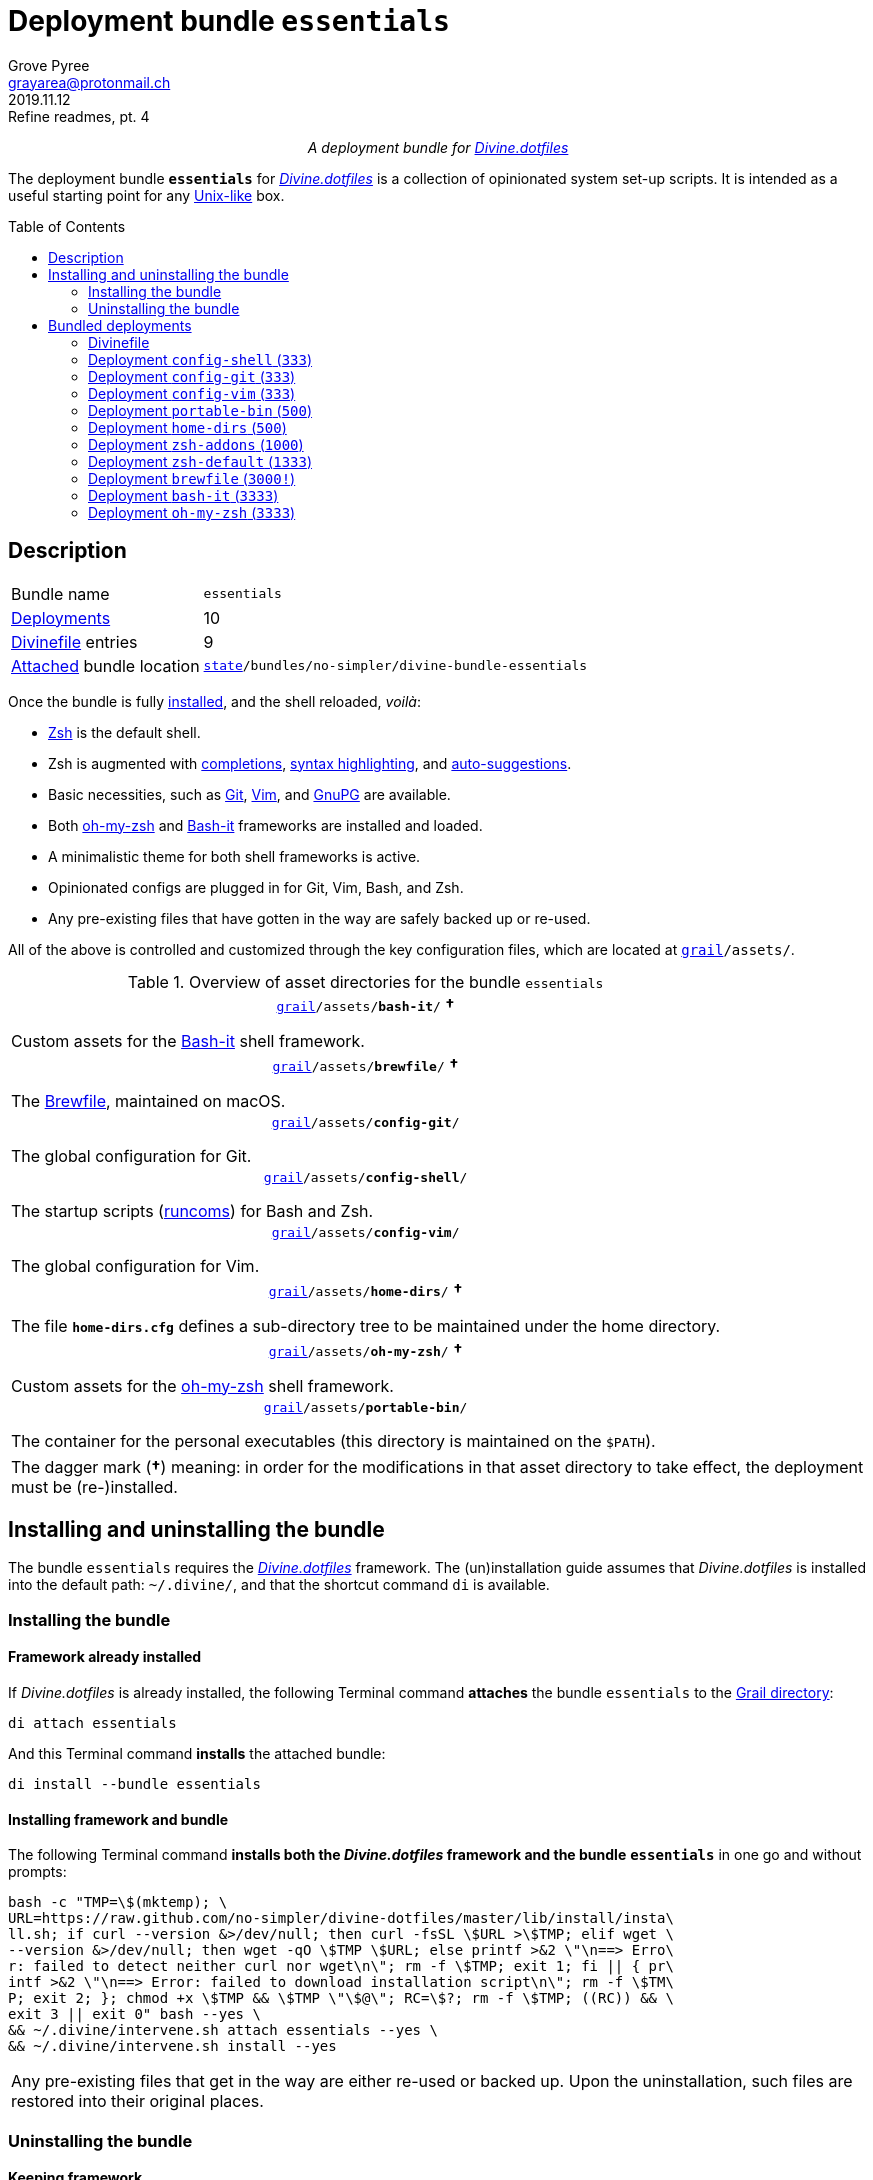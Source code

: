 = Deployment bundle `essentials`
:author: Grove Pyree
:email: grayarea@protonmail.ch
:revdate: 2019.11.12
:revremark: Refine readmes, pt. 4
:doctype: article
// Visual
:toc: macro
// Subs:
:hs: #
:dhs: ##
:us: _
:dus: __
:as: *
:das: **
:lsb: [
:rsb: ]

++++
<p align="center">
<em>A deployment bundle for <a href="https://github\.com/no-simpler/divine-dotfiles">Divine.dotfiles</a></em>
</p>
++++

The deployment bundle `*essentials*` for https://github.com/no-simpler/divine-dotfiles[_Divine.dotfiles_] is a collection of opinionated system set-up scripts.
It is intended as a useful starting point for any https://en.wikipedia.org/wiki/Unix-like[Unix-like] box.

toc::[]

[[bundle-main]]
== Description

[horizontal]
Bundle name:: `essentials`
<<dpls-main,Deployments>>:: 10
<<dpls-dfls,Divinefile>> entries:: 9
<<inun-inst-bundle,Attached>> bundle location:: `https://github.com/no-simpler/divine-dotfiles#fmwk-state[state]/bundles/no-simpler/divine-bundle-essentials`

Once the bundle is fully <<inun-inst,installed>>, and the shell reloaded, _voilà_:

* https://sourceforge.net/projects/zsh[Zsh] is the default shell.
* Zsh is augmented with https://github.com/zsh-users/zsh-completions[completions], https://github.com/zsh-users/zsh-syntax-highlighting[syntax highlighting], and https://github.com/zsh-users/zsh-autosuggestions[auto-suggestions].
* Basic necessities, such as https://git-scm.com[Git], https://www.vim.org[Vim], and https://gnupg.org[GnuPG] are available.
* Both https://ohmyz.sh[oh-my-zsh] and https://github.com/Bash-it/bash-it[Bash-it] frameworks are installed and loaded.
* A minimalistic theme for both shell frameworks is active.
* Opinionated configs are plugged in for Git, Vim, Bash, and Zsh.
* Any pre-existing files that have gotten in the way are safely backed up or re-used.

All of the above is controlled and customized through the key configuration files, which are located at `https://github.com/no-simpler/divine-dotfiles#fmwk-grail[grail]/assets/`.

.Overview of asset directories for the bundle `essentials`
[%noheader,cols="<.<a",stripes=none]
|===

| +++<p align="center">+++
`https://github.com/no-simpler/divine-dotfiles#fmwk-grail[grail]/assets/*bash-it*/` *&dagger;*
+++</p>+++

Custom assets for the https://github.com/Bash-it/bash-it[Bash-it] shell framework.

| +++<p align="center">+++
`https://github.com/no-simpler/divine-dotfiles#fmwk-grail[grail]/assets/*brewfile*/` *&dagger;*
+++</p>+++

The https://github.com/Homebrew/homebrew-bundle[Brewfile], maintained on macOS.

| +++<p align="center">+++
`https://github.com/no-simpler/divine-dotfiles#fmwk-grail[grail]/assets/*config-git*/`
+++</p>+++

The global configuration for Git.

| +++<p align="center">+++
`https://github.com/no-simpler/divine-dotfiles#fmwk-grail[grail]/assets/*config-shell*/`
+++</p>+++

The startup scripts (https://en.wikipedia.org/wiki/Run_commands[runcoms]) for Bash and Zsh.

| +++<p align="center">+++
`https://github.com/no-simpler/divine-dotfiles#fmwk-grail[grail]/assets/*config-vim*/`
+++</p>+++

The global configuration for Vim.

| +++<p align="center">+++
`https://github.com/no-simpler/divine-dotfiles#fmwk-grail[grail]/assets/*home-dirs*/` *&dagger;*
+++</p>+++

The file `*home-dirs.cfg*` defines a sub-directory tree to be maintained under the home directory.

| +++<p align="center">+++
`https://github.com/no-simpler/divine-dotfiles#fmwk-grail[grail]/assets/*oh-my-zsh*/` *&dagger;*
+++</p>+++

Custom assets for the https://ohmyz.sh[oh-my-zsh] shell framework.

| +++<p align="center">+++
`https://github.com/no-simpler/divine-dotfiles#fmwk-grail[grail]/assets/*portable-bin*/`
+++</p>+++

The container for the personal executables (this directory is maintained on the `$PATH`).

|===

[.note]
[%noheader,cols="<.<a"]
|===
| The dagger mark (*&dagger;*) meaning: in order for the modifications in that asset directory to take effect, the deployment must be (re-)installed.
|===

[[inun-main]]
== Installing and uninstalling the bundle

The bundle `essentials` requires the https://github.com/no-simpler/divine-dotfiles[_Divine.dotfiles_] framework.
The (un)installation guide assumes that _Divine.dotfiles_ is installed into the default path: `~/.divine/`, and that the shortcut command `di` is available.

[[inun-inst]]
=== Installing the bundle

[[inun-inst-bundle]]
==== Framework already installed

If _Divine.dotfiles_ is already installed, the following Terminal command *attaches* the bundle `essentials` to the https://github.com/no-simpler/divine-dotfiles#fmwk-grail[Grail directory]:

[source,bash]
----
di attach essentials
----

And this Terminal command *installs* the attached bundle:

[source,bash]
----
di install --bundle essentials
----

[[inun-inst-both]]
==== Installing framework and bundle

The following Terminal command *installs both the _Divine.dotfiles_ framework and the bundle* `*essentials*` in one go and without prompts:

[source,bash]
----
bash -c "TMP=\$(mktemp); \
URL=https://raw.github.com/no-simpler/divine-dotfiles/master/lib/install/insta\
ll.sh; if curl --version &>/dev/null; then curl -fsSL \$URL >\$TMP; elif wget \
--version &>/dev/null; then wget -qO \$TMP \$URL; else printf >&2 \"\n==> Erro\
r: failed to detect neither curl nor wget\n\"; rm -f \$TMP; exit 1; fi || { pr\
intf >&2 \"\n==> Error: failed to download installation script\n\"; rm -f \$TM\
P; exit 2; }; chmod +x \$TMP && \$TMP \"\$@\"; RC=\$?; rm -f \$TMP; ((RC)) && \
exit 3 || exit 0" bash --yes \
&& ~/.divine/intervene.sh attach essentials --yes \
&& ~/.divine/intervene.sh install --yes
----

[.note]
[%noheader,cols="<.<a"]
|===
| Any pre-existing files that get in the way are either re-used or backed up.
Upon the uninstallation, such files are restored into their original places.
|===

[[inun-uninst]]
=== Uninstalling the bundle

[[inun-uninst-bundle]]
==== Keeping framework

The following Terminal command *uninstalls* the bundle `essentials`:

[source,bash]
----
di remove --bundle essentials
----

And this Terminal command *detaches the bundle* from the https://github.com/no-simpler/divine-dotfiles#fmwk-grail[Grail directory]:

[source,bash]
----
di detach essentials
----

[[inun-uninst-both]]
==== Uninstalling framework and bundle

The following command *uninstalls both the bundle* `*essentials*` *and the _Divine.dotfiles_ framework* in one go and without prompts or backups:

[source,bash]
----
~/.divine/intervene.sh remove --yes --obliterate \
&& ~/.divine/intervene.sh detach essentials --yes \
&& bash -c "TMP=\$(mktemp); \
URL=https://raw.github.com/no-simpler/divine-dotfiles/master/lib/uninstall/uni\
nstall.sh; if curl --version &>/dev/null; then curl -fsSL \$URL >\$TMP; elif w\
get --version &>/dev/null; then wget -qO \$TMP \$URL; else printf >&2 \"\n==> \
Error: failed to detect neither curl nor wget\n\"; rm -f \$TMP; exit 1; fi || \
{ printf >&2 \"\n==> Error: failed to download uninstallation script\n\"; rm -\
f \$TMP; exit 2; }; chmod +x \$TMP && \$TMP \"\$@\"; RC=\$?; rm -f \$TMP; ((RC\
)) && exit 3 || exit 0" bash --yes --obliterate
----

[[dpls-main]]
== Bundled deployments

[[dpls-dfls]]
=== Divinefile

The bundle `essentials` includes a https://github.com/no-simpler/divine-dotfiles#dfls-main[Divinefile] that maintains the following system packages.
Below is the list of the more prominent packages in the Divinefile.
For the full list, refer to the `Divinefile` itself, located in the root of the attached bundle's directory at:

[source]
----
https://github.com/no-simpler/divine-dotfiles#fmwk-state[state]/bundles/no-simpler/divine-bundle-essentials/Divinefile
----

.Highlights of Divinefile packages for the bundle `essentials`
[%header,cols="^.^1a,<.^2a,<.<3a",stripes=none]
|===

^.^| Priority
^.^| Package name
^.^| Package notes

| `*1000*`
| `git`
|

| `*1000*`
| `vim`
|

| `*1000*`
| `zsh`
|

| `*1000*`
| `wget`
| Except macOS, where it is pre-installed.

| `*1000*`
| `curl`
| Except macOS, where it is pre-installed.

| `*1000*`
| `gnupg`
|

| `*1000*`
| `tree`
|

|===

:leveloffset: 2

= Deployment `config-shell` (`333`)
:author: Grove Pyree
:email: grayarea@protonmail.ch
:revdate: 2019.11.12
:revremark: Refine readmes, pt. 4
:doctype: article
// Visual
:toc:
// Subs:
:hs: #
:dhs: ##
:us: _
:dus: __
:as: *
:das: **

The `config-shell` deployment symlinks the configuration files for https://www.gnu.org/software/bash/[Bash] and https://sourceforge.net/projects/zsh[Zsh] into the home directory.


Deployment name:: `config-shell`

The `config-shell` deployment has the priority of `*333*`.

== Deployment installation notes

The deployment supplants any pre-existing Bash and Zsh configuration, while keeping backups of whatever is replaced.

.Map of asset installation for the `config-shell` deployment
[%header,cols="<.^3a,^.^1,<.^3a,<.^3a",stripes=none]
|===

^.^| Asset
^.^| Method
^.^| Destination
^.^| Description

| `_<deployment dir>_/*.bashprofile*`
| symlinked
| `~/*.bashprofile*`
.2+| The base runcoms for login shells <<config-shell-login,^1^>>

| `_<deployment dir>_/*.zprofile*`
| symlinked
| `~/*.zprofile*`

| `_<deployment dir>_/*.bashrc*`
| symlinked
| `~/*.bashrc*`
.2+| The base runcoms for interactive shells <<config-shell-interactive,^2^>>

| `_<deployment dir>_/*.zshrc*`
| symlinked
| `~/*.zshrc*`

| `_<asset dir itself>_`
| symlinked
| `~/*.runcoms*/`
| The directory for the user's runcoms <<config-shell-custom,^3^>>

|
| created
| `~/*.hushlogin*`
| The MOTD disabler <<config-shell-hushlogin,^4^>>

|
| created
| `~/*.pre.sh*`
| The box-specific universal runcoms that are sourced _before_ the ones in the `~/.runcoms/` directory <<config-shell-box-specific,^5^>>

|
| may be created manually by the user
| `~/*.pre.bash*`
| The box-specific Bash runcoms that are sourced _before_ the ones in the `~/.runcoms/` directory <<config-shell-box-specific,^5^>>

|
| may be created manually by the user
| `~/*.pre.zsh*`
| The box-specific Zsh runcoms that are sourced _before_ the ones in the `~/.runcoms/` directory <<config-shell-box-specific,^5^>>

|
| created
| `~/*.post.sh*`
| The box-specific universal runcoms that are sourced _after_ the ones in the `~/.runcoms/` directory <<config-shell-box-specific,^5^>>

|
| may be created manually by the user
| `~/*.post.bash*`
| The box-specific Bash runcoms that are sourced _after_ the ones in the `~/.runcoms/` directory <<config-shell-box-specific,^5^>>

|
| may be created manually by the user
| `~/*.post.zsh*`
| The box-specific Zsh runcoms that are sourced _after_ the ones in the `~/.runcoms/` directory <<config-shell-box-specific,^5^>>

|===

[.note]
[%noheader,cols="<.<a"]
|===
| The word 'runcom', which is used throughout this readme, is short for the https://en.wikipedia.org/wiki/Run_commands['run commands'].
The runcom is is what the 'rc' stands for in the file names like `.bashrc` or `.zshrc`.

In the context of the `config-shell` deployment, a runcom is a file that contains the shell initialization commands.
|===

== Included assets

The `config-shell` deployment's *asset directory* is located at `grail/assets/config-shell`.

* The base runcoms are kept in the deployment directory because they are not intended for manual modification.
** [[config-shell-login]]The *login shell runcoms* are:
+
--
*** `_<deployment dir>_/*.bash_profile*`
*** `_<deployment dir>_/*.zprofile*`
--
+
These effectively delegate to their <<config-shell-interactive,counterparts>> for interactive shells.
** [[config-shell-interactive]]The *interactive shell runcoms* are:
+
--
*** `_<deployment dir>_/*.bashrc*`
*** `_<deployment dir>_/*.zshrc*`
--
+
These do little on top of sequentially sourcing the <<config-shell-runcoms,custom>> runcoms.
* [[config-shell-runcoms]]The asset directory houses the *custom runcoms*.
+
During the shell startup, both `.bashrc` and `.zshrc` source files from this directory, in the ascending alphanumerical order:
+
--
** The `.bashrc` script sources every `__<name>__**.bash**` and every `__<name>__**.sh**` file.
** The `.zshrc` script sources every `__<name>__**.zsh**` and every `__<name>__**.sh**` file.
--
* [[config-shell-blanks]]A number of empty-ish files are created in the home directory:
** [[config-shell-hushlogin]]`~/*.hushlogin*` — the mere existence of this file in the home directory prevents any sort of textual banner from being printed durint the shell startup.
** [[config-shell-box-specific]]The following runcoms are *box-specific*, meaning they are not intended to leave the current system:
+
--
*** Sourced _before_ the <<config-shell-runcoms,custom>> runcoms:
**** `~/*.pre.bash*` — exclusive to Bash.
**** `~/*.pre.zsh*` — exclusive to Zsh.
**** `~/*.pre.sh*` — universal.
+
This particular runcom is loaded with the definitions of the `D{dus}OS_FAMILY`, `D{dus}OS_DISTRO`, and `D{dus}OS_PKGMGR` variables, which describe the current OS.
*** Sourced _after_ the <<config-shell-runcoms,custom>> runcoms:
**** `~/*.post.bash*` — exclusive to Bash.
**** `~/*.post.zsh*` — exclusive to Zsh.
**** `~/*.post.sh*` — universal.
--
+
The `__<name>__**.bash**` and `__<name>__**.zsh**` runcoms are not created by default, but can be created manually should the need arise.

The following <<config-shell-runcoms,custom>> runcoms are provided with the deployment and contain an opinionated set of startup commands:

* `*00-config.bash*` — the general Bash configuration commands.
* `*00-config.zsh*` — the general Zsh configuration commands.
* `*01-bash-it.bash*` — the commands that initialize the https://github.com/Bash-it/bash-it[Bash-it framework], if it is installed.
* `*01-oh-my-zsh.zsh*` — the commands that initialize the https://ohmyz.sh[oh-my-zsh framework], if it is installed.
* `*02-env.sh*` — the environment variables for both shells, including the modifications of the `$PATH` variable.
* `*03-fixes.sh*` — the bug fixes for both shells.
* `*04-aliases.sh*` — the aliases for both shells.
* `*05-funcs.sh*` — the utility functions for both shells.
* `*06-addons.zsh*` — the commands that initialize the addons for Zsh.

[[config-shell-dependencies]]
== Dependencies

The `config-shell` deployment is stand-alone, but provides the support for other deployments in the current bundle via the included <<config-shell-runcoms,custom>> runcoms:

* `01-bash-it.bash` — initializes the Bash-it framework for the `bash-it` deployment.
* `01-oh-my-zsh.zsh` — initializes the oh-my-zsh framework for the `oh-my-zsh` deployment.
* `02-env.sh` — ensures that all flavors of `bin` directory are on the `$PATH` variable for the `home-dirs` and `portable-bin` deployments.
* `06-addons.zsh` — initializes the Zsh addons for the `zsh-addons` deployment.

== Supported asset modifications

All <<config-shell-runcoms,custom>> runcoms may be freely modified in the asset directory; the modifications will take effect after the shell reload.
Keep in mind, that the modifications to the runcoms that <<config-shell-dependencies,support>> other deployments may break those deployments.

The custom runcoms may be renamed as long as they retain a recognized suffix; however they must remain in the root of the asset directory.
Any number of runcoms may be added to the root of the asset directory; the additional runcoms will take effect after the shell reload.

== Overwriting policy

The `config-shell` deployment backs up any clashing pre-existing files in the home directory.
The backup directory is at `state/backups/config-shell/`.

The <<config-shell-blanks,blank>> files, however, do not overwrite the pre-existing files.

== Deployment removal notes

The `config-shell` deployment is fully reversible: the displaced pre-existing files are restored.
Any files that have been re-used remain in place.

The removal does not touch anything in the asset directory.

:leveloffset!:

:leveloffset: 2

= Deployment `config-git` (`333`)
:author: Grove Pyree
:email: grayarea@protonmail.ch
:revdate: 2019.11.12
:revremark: Refine readmes, pt. 4
:doctype: article
// Visual
:toc:
// Subs:
:hs: #
:dhs: ##
:us: _
:dus: __
:as: *
:das: **

The `config-git` deployment symlinks the configuration files for https://git-scm.com[Git] into the home directory.

The `config-git` deployment has the priority of `*333*`.

== Deployment installation notes

The `config-git` deployment supplants any pre-existing Git configuration, while keeping backups of whatever is replaced.

.Map of asset installation for the `config-git` deployment
[%header,cols="<.^3a,^.^1,<.^3a,<.^3a",stripes=none]
|===

^.^| Asset
^.^| Method
^.^| Destination
^.^| Description

| `*.gitconfig*`
| symlinked
| `~/*.gitconfig*`
| The global Git config <<config-git-config,^1^>>

| `*.gitattributes*`
| symlinked
| `~/*.gitattributes*`
| The global Git attributes file <<config-git-attributes,^2^>>

|===

== Included assets

The `config-git` deployment's *asset directory* is located at `grail/assets/config-git`.

The two global configuration files for https://git-scm.com[Git] are provided:

- [[config-git-config]]`*.gitconfig*` — this file is interacted with by the https://git-scm.com/docs/git-config[`git config --global`] command.
- [[config-git-attributes]]`*.gitattributes*` — this file globally influences certain Git operations by https://git-scm.com/docs/gitattributes[assigning attributes] to the certain file path patterns.

A small amount of opinionated configuration is included in the specified files.

== Dependencies

The `config-git` deployment is stand-alone.

The Divinefile included with the current bundle ensures that Git is installed.

== Supported asset modifications

The included configuration files may be freely modified in the asset directory; the modifications will take effect immediately.
Renaming or moving any of the configuration files will break them.

The `config-git` deployment does not support any additional assets.

== Overwriting policy

The `config-git` deployment backs up any clashing pre-existing files in the home directory.
The backup directory is at `state/backups/config-git/`.

== Deployment removal notes

The `config-git` deployment is fully reversible: the displaced pre-existing files are restored.

The removal does not touch anything in the asset directory.

:leveloffset!:

:leveloffset: 2

= Deployment `config-vim` (`333`)
:author: Grove Pyree
:email: grayarea@protonmail.ch
:revdate: 2019.11.12
:revremark: Refine readmes, pt. 4
:doctype: article
// Visual
:toc:
// Subs:
:hs: #
:dhs: ##
:us: _
:dus: __
:as: *
:das: **

The `config-vim` deployment symlinks the configuration and customization files for https://www.vim.org[Vim] into the home directory.

The `config-vim` deployment has the priority of `*333*`.

== Deployment installation notes

The `config-vim` deployment supplants any pre-existing Vim configuration, while keeping backups of whatever is replaced.

.Map of asset installation for the `config-vim` deployment
[%header,cols="<.^3a,^.^1,<.^3a,<.^3a",stripes=none]
|===

^.^| Asset
^.^| Method
^.^| Destination
^.^| Description

| `*.vimrc*`
| symlinked
| `~/*.vimrc*`
| The main Vim config <<config-vim-vimrc,^1^>>

| `*.ideavimrc*`
| symlinked
| `~/*.ideavimrc*`
| The optional IdeaVim config <<config-vim-ideavimrc,^2^>>

| `.vim/**__<name>__**/`
| symlinked
| `~/.vim/**__<name>__**/`
| The Vim customization directories <<config-vim-customization-dirs,^3^>>

|===

== Included assets

The `config-vim` deployment's *asset directory* is located at `grail/assets/config-vim`.

The native configuration files, containing an opinionated set of Vim startup commands:

* [[config-vim-vimrc]]`*.vimrc*` — the primary Vim configuration file.
+
This file includes an installation command for the https://github.com/junegunn/vim-plug[vim-plug] (_a minimalist Vim plugin manager_) along with a number of plugins and settings.
* [[config-vim-ideavimrc]]`*.ideavimrc*` — the configuration file for the https://github.com/JetBrains/ideavim[IdeaVim] (_a Vim emulation plugin for IDEs based on the IntelliJ Platform_).
+
If you don't use any of the IntelliJ products, this file is harmless.

[[config-vim-customization-dirs]]
A number of Vim *customization directories* can be created in the root of the `.vim/` directory, as containers for your customizations.
Most of these directories are not included with the deployment to prevent clutter.
One keymap is provided as an example:

* `*keymap/shifted.vim*` — the 'Caps Lock' mode toggled by double-tapping `j`.

Overall, the following customization directories are supported by Vim:

* `*after/*` — the files to be loaded after the files in `plugin/`.
* `*autoload/*` — the files to be loaded when they are actually needed.
* `*colors/*` — the color schemes.
* `*compiler/*` — the compiler-related options in the current buffer.
* `*doc/*` — the custom plugin documentation.
* `*ftdetect/*` — the file type detection plugins.
* `*ftplugin/*` — the file type exclusive plugins.
* `*indent/*` — the file type exclusive indentation settings.
* `*keymap/*` — the key mapping files.
* `*lang/*` — the language files.
* `*macros/*`
* `*plugin/*` — the standard plugins.
* `*syntax/*` — the syntax highlighting plugins.
* `*tools/*`

Refer to the Vim https://vimhelp.org[help] for more information on the semantics of each directory.

== Dependencies

The `config-vim` deployment is stand-alone.

The Divinefile included with the current bundle ensures that Vim is installed.

== Supported asset modifications

The `.vimrc` and `.ideavim` files may be freely modified in the asset directory; the modifications will take effect on the next Vim startup.
Renaming or moving any of the configuration files will break them.

The `.ideavim` file can be safely removed from the asset directory before installing the deployment.

The symlinked content of the Vim customization directories may be freely modified in the asset directory; the modifications will take effect on the next Vim startup.

The additional customization directories or files may be freely added to the root of the `.vim/` directory.
For the additions to be symlinked into `~/.vim/` directory, the deployment must be (re-)installed.

== Overwriting policy

The `config-vim` deployment backs up any clashing pre-existing files in the home directory.
The backup directory is at `state/backups/config-vim/`.

A pre-existing `~/.vim/` directory is not replaced as a whole, but the files and directories in its root are.

== Deployment removal notes

The `config-git` deployment is fully reversible: the displaced pre-existing files are restored.

The removal does not touch anything in the asset directory.

:leveloffset!:

:leveloffset: 2

= Deployment `portable-bin` (`500`)
:author: Grove Pyree
:email: grayarea@protonmail.ch
:revdate: 2019.11.12
:revremark: Refine readmes, pt. 4
:doctype: article
// Visual
:toc:
// Subs:
:hs: #
:dhs: ##
:us: _
:dus: __
:as: *
:das: **

The `portable-bin` deployment uses its own asset directory as a portable container for the personal executables.

The `portable-bin` deployment has the priority of `*500*`.

== Deployment installation notes

Basically, everything dropped into the `portable-bin` deployment's *asset directory* immediately becomes available on `$PATH`.
The portability is achieved when the Grail directory is synchronized across machines (as it is encouraged to be — e.g., using Dropbox or Github).

.Map of asset installation for the `portable-bin` deployment
[%header,cols="<.^3a,^.^1,<.^3a,<.^3a",stripes=none]
|===

^.^| Asset
^.^| Method
^.^| Destination
^.^| Description

| `_<asset dir itself>_`
| symlinked
| `~/*.pbin*/`
| The portable directory for the personal executables

|===

== Included assets

The `portable-bin` deployment's *asset directory* is located at `grail/assets/portable-bin`.
This drop-box type directory starts empty.

== Dependencies

The `portable-bin` deployment depends on the `*config-shell*` deployment (included in the current bundle).
The `~/.pbin/` directory is put on the `$PATH` variable from the runcom script at `grail/assets/config-shell/02-env.sh`.

== Supported asset modifications

The binaries/executables may be freely dropped into the asset directory.
They will become available on the command line immediately.

== Overwriting policy

The `portable-bin` deployment backs up any clashing pre-existing file at the `~/.pbin` path.
The backup directory is at `state/backups/portable-bin/`.

== Deployment removal notes

The `portable-bin` deployment is fully reversible: the displaced pre-existing files are restored.

The removal does not touch anything in the asset directory.

:leveloffset!:

:leveloffset: 2

= Deployment `home-dirs` (`500`)
:author: Grove Pyree
:email: grayarea@protonmail.ch
:revdate: 2019.11.12
:revremark: Refine readmes, pt. 4
:doctype: article
// Visual
:toc:
// Subs:
:hs: #
:dhs: ##
:us: _
:dus: __
:as: *
:das: **

The `home-dirs` deployment maintains a stable tree of personal directories under the home directory.

The `home-dirs` deployment has the priority of `*500*`.

== Deployment installation notes

The `home-dirs` deployment:

* parses the `*home-dirs.cfg*` file (located in the asset directory);
* extracts the relative paths for the current OS;
* ensures that each of those relative paths corresponds to a sub-directory in the home directory.

.Map of asset installation for the `home-dirs` deployment
[%header,cols="<.^3a,^.^1,<.^3a,<.^3a",stripes=none]
|===

^.^| Asset
^.^| Method
^.^| Destination
^.^| Description

| `*home-dirs.cfg*`
| used
| _N/A_
| The manifest of home directories

|===

== Included assets

The `home-dirs` deployment's *asset directory* is located at `grail/assets/home-dirs`.

The `home-dirs.cfg` is a https://github.com/no-simpler/divine-dotfiles#queue-mnf[queue manifest].
It uses the key-value pairs to denote sections or entries that are only relevant for particular OS's.
By default, every entry is relevant everywhere.

A whitespace-separated list of OS's may be provided.
The entire list may be negated by prepenting it with an exclamation mark (`!`).

A key-value that appears on a line of its own comes into effect for the remainder of the manifest, or until overridden.
A key-value on the same line with an entry affects only that entry.

[source]
----
(os: debian)        relative/path/to/directory1   # Debian only
(os: macos bsd)     relative/path/to/directory2   # macOS/BSD only
(os: ! wsl cygwin)  relative/path/to/directory3   # Everything except WSL or Cygwin
(os: all)           relative/path/to/directory4   # 'all'/'any' are reserved values that denote any OS
----

[.note]
[%noheader,cols="<.<a"]
|===
| Refer to the framework https://github.com/no-simpler/divine-dotfiles[documentation] for more information on the queue manifest syntax.
|===

== Dependencies

The `home-dirs` deployment is stand-alone.

== Supported asset modifications

The directory manifest may be freely modified in the asset directory.
For the changes to take effect, the deployment must be (re-)installed.
Renaming or moving the manifest will break it.

== Overwriting policy

The `home-dirs` deployment does not touch any pre-existing files/directories at the desired paths.

== Deployment removal notes

The `home-dirs` deployment takes _extra_ care with removing directories.
The user is prompted before removing any non-empty directory.
The prompt is not affected by the intervention options and always appears.

The removal does not touch anything in the asset directory.

:leveloffset!:

:leveloffset: 2

= Deployment `zsh-addons` (`1000`)
:author: Grove Pyree
:email: grayarea@protonmail.ch
:revdate: 2019.11.12
:revremark: Refine readmes, pt. 4
:doctype: article
// Visual
:toc:
// Subs:
:hs: #
:dhs: ##
:us: _
:dus: __
:as: *
:das: **

The `zsh-addons` deployment retrieves a number of community addons for Zsh: https://github.com/zsh-users/zsh-completions[completions], https://github.com/zsh-users/zsh-syntax-highlighting[syntax highlighting], and https://github.com/zsh-users/zsh-autosuggestions[auto-suggestions].

The `zsh-addons` deployment has the priority of `*1000*`.

== Deployment installation notes

The `zsh-addons` deployment clones or downloads the https://github.com/zsh-users[`zsh-users`] Github repositories into the `~/.zsh/` directory:

.Map of asset installation for the `bash-it` deployment
[%header,cols="<.^3a,^.^1,<.^3a,<.^3a",stripes=none]
|===

^.^| Asset
^.^| Method
^.^| Destination
^.^| Description

| https://github.com/zsh-users/zsh-completions[`zsh-users/zsh-completions`]
| cloned
| `~/.zsh/zsh-users/**zsh-completions**/`
|

| https://github.com/zsh-users/zsh-syntax-highlighting[`zsh-users/zsh-syntax-highlighting`]
| cloned
| `~/.zsh/zsh-users/**zsh-syntax-highlighting**/`
|

| https://github.com/zsh-users/zsh-autosuggestions[`zsh-users/zsh-autosuggestions`]
| cloned
| `~/.zsh/zsh-users/**zsh-autosuggestions**/`
|

|===

== Included assets

The `zsh-addons` deployment does not use the asset directory.

== Dependencies

The `zsh-addons` deployment depends on the `*config-shell*` deployment (included in the current bundle).
The retrieved addons are initialized from the runcom script at `grail/assets/config-shell/06-addons.zsh`.

== Supported asset modifications

The `zsh-addons` deployment provides no modifiable assets.

== Overwriting policy

The `zsh-addons` deployment backs up any clashing pre-existing files in the `~/.zsh` directory.
The backup directory is at `state/backups/zsh-addons/`.

== Deployment removal notes

The `zsh-addons` deployment is fully reversible: the retrieved repositories are removed, and the displaced pre-existing files are restored.
Any files that have been re-used remain in place.

:leveloffset!:

:leveloffset: 2

= Deployment `zsh-default` (`1333`)
:author: Grove Pyree
:email: grayarea@protonmail.ch
:revdate: 2019.11.12
:revremark: Refine readmes, pt. 4
:doctype: article
// Visual
:toc:
// Subs:
:hs: #
:dhs: ##
:us: _
:dus: __
:as: *
:das: **

The `zsh-default` deployment ensures that https://sourceforge.net/projects/zsh[Zsh] is the default shell for the current OS user.

The `zsh-default` deployment has the priority of `*1333*`.

== Deployment installation notes

After some preparations (involving the `/etc/shells` file), the `zsh-default` deployment calls the `chsh -s _<path to zsh>_` command to change the default shell.
Note that *changing the default shell requires the user's password*.
The password prompt will appear during the installation/removal.

== Included assets

The `zsh-default` deployment does not use the asset directory.

== Dependencies

The `zsh-default` deployment is stand-alone.

On some systems, the Divinefile included with the current bundle ensures that the `chsh` utility is installed.

== Supported asset modifications

The `zsh-default` deployment provides no modifiable assets.

== Overwriting policy

The `zsh-default` deployment does not overwrite any files.

If the default shell is already Zsh, this deployment does nothing.

== Deployment removal notes

The `config-git` deployment is fully reversible: the original default shell is restored.
If the default shell is not changed during the installation, it is not changed during the removal as well.

:leveloffset!:

:leveloffset: 2

= Deployment `brewfile` (`3000!`)
:author: Grove Pyree
:email: grayarea@protonmail.ch
:revdate: 2019.11.12
:revremark: Refine readmes, pt. 4
:doctype: article
// Visual
:toc:
// Subs:
:hs: #
:dhs: ##
:us: _
:dus: __
:as: *
:das: **

The `brewfile` deployment maintains a set of system dependencies on macOS using the https://github.com/Homebrew/homebrew-bundle[Brewfile].

The `brewfile` deployment is flagged as dangerous for two reasons:

* Checking whether a Brewfile is installed or not is not reliable.
* Uninstalling a Brewfile is not implemented on Homebrew's side, and this deployment's implementation is an approximation.

As a result of the flag, the `brewfile` deployment is not processed by the intervention utility, unless the `--with-!` option is given.

The `brewfile` deployment has the priority of `*3000*`.

== Deployment installation notes

The `brewfile` deployment delegates to the https://brew.sh/[`brew` utility] to install whatever items are listed in the provided Brewfile.

.Map of asset installation for the `brewfile` deployment
[%header,cols="<.^3a,^.^1,<.^3a,<.^3a",stripes=none]
|===

^.^| Asset
^.^| Method
^.^| Destination
^.^| Description

| `*Brewfile*`
| used
| https://brew.sh/[`brew` utility]
| The manifest of system dependencies

|===

== Included assets

The `brewfile` deployment's *asset directory* is located at `grail/assets/brewfile`.

The included `*Brewfile*` starts up empty, and as such does nothing.
The fundamental dependencies of the current bundle are handled by the included Divinefile.
In other words, the Brewfile is kind of scoffed on around here.

== Dependencies

The `brewfile` deployment is stand-alone.

On macOS, the _Divine.dotfiles_ framework itself ensures that https://brew.sh/[Homebrew] is installed.

== Supported asset modifications

The Brewfile may be freely modified in the asset directory.
For the changes to take effect, the deployment must be (re-)installed.
Renaming or moving the Brewfile will break the deployment.

== Overwriting policy

The handling of Brewfiles is intirely in Homebrew's hands.
Still, no major clobbering is expected.

== Deployment removal notes

Uninstalling a Brewfile is currently not supported by Homebrew.

The `brewfile` deployment provides a workaround.
Upon removal of this deployment, the Brewfile is read in reverse order: for every supported line, the appropriate Homebrew uninstallation command is called.
This procedure is _not_ an exact reverse of the installation due to the possible transient dependencies, as well as other factors.

Currently, the removal of the following Brewfile lines is supported:

* `tap _<name>_` — taps will be untapped.
* `cask _<name>_` — casks will be uninstalled.
* `brew _<name>_` — bottles will be uninstalled.

The removal does not touch anything in the asset directory.

:leveloffset!:

:leveloffset: 2

= Deployment `bash-it` (`3333`)
:author: Grove Pyree
:email: grayarea@protonmail.ch
:revdate: 2019.11.12
:revremark: Refine readmes, pt. 4
:doctype: article
// Visual
:toc:
// Subs:
:hs: #
:dhs: ##
:us: _
:dus: __
:as: *
:das: **

The `bash-it` deployment introduces the https://github.com/Bash-it/bash-it[Bash-it framework] and custom assets for it into the home directory.

The `bash-it` deployment has the priority of `*3333*`.

== Deployment installation notes

The `bash-it` deployment clones or downloads the https://github.com/Bash-it/bash-it[`Bash-it/bash-it`] repository into the `~/.bash-it/` directory.
Having succeeded, it symlinks additional assets into the framework.

.Map of asset installation for the `bash-it` deployment
[%header,cols="<.^3a,^.^1,<.^3a,<.^3a",stripes=none]
|===

^.^| Asset
^.^| Method
^.^| Destination
^.^| Description

| https://github.com/Bash-it/bash-it[Bash-it repo]
| cloned
| `~/**.bash-it**/`
| Bash-it framework <<bash-it-fmwk,^1^>>

| `aliases/**__<name>__.aliases.bash**`
| symlinked
| `~/.bash-it/aliases/available/**__<name>__.aliases.bash**`
| Custom Bash aliases <<bash-it-blanks,^2^>>

| `completion/**__<name>__.completion.bash**`
| symlinked
| `~/.bash-it/completion/available/**__<name>__.completion.bash**`
| Custom Bash completions <<bash-it-blanks,^2^>>

| `lib/**__<name>__.bash**`
| symlinked
| `~/.bash-it/lib/**__<name>__.bash**`
| Custom Bash-it lib scripts <<bash-it-blanks,^2^>>

| `plugins/**__<name>__.plugin.bash**`
| symlinked
| `~/.bash-it/plugins/available/**__<name>__.plugin.bash**`
| Custom Bash-it plugins <<bash-it-blanks,^2^>>

| `themes/**__<name>__**/__<name>__.theme.bash`
| symlinked
| `~/.bash-it/themes/**__<name>__**/`
| Custom Bash-it themes <<bash-it-themes,^3^>>

|===

The path components in bold designate the source and the target of cloning/symlinking.

[[bash-it-fmwk]]
The Bash-it framework is installed with its included installation script.
The `--no-modify-config` option is added because the current bundle already includes the necessary initialization commands.

== Included assets

The `bash-it` deployment's *asset directory* is located at `grail/assets/bash-it`.

[[bash-it-blanks]]
Blank sample files are provided for each kind of custom assets:

- `*aliases/divine.aliases.bash*`
- `*completion/divine.completion.bash*`
- `*lib/divine.bash*`
- `*plugins/divine.plugin.bash*`

[[bash-it-themes]]
A working minimalistic theme is provided for the custom themes:

- `*themes/laidbare/laidbare.theme.bash*`
+
This theme is also defaulted to in the provided initialization commands.

== Dependencies

The `bash-it` deployment depends on the `*config-shell*` deployment (included in the current bundle).
The retrieved Bash-it framework is initialized from the runcom script at `grail/assets/config-shell/01-bash-it.bash`.
The same file may and should be used to customize the Bash-it framework's loadout.

== Supported asset modifications

All symlinked assets may be freely modified in the asset directory; the modifications will take effect after the shell reload.

However, moving any of the assets will break them.
The deployment should be uninstalled before moving, and re-installed afterward.

Additional asset files may be freely added, as long as they follow the naming patterns above.
For the additions to be symlinked into the Bash-it directory, the deployment must be (re-)installed.

== Overwriting policy

If the Bash-it framework is already present at `~/.bash-it/`, it is re-used.

The `bash-it` deployment backs up any clashing pre-existing files in the `~/.bash-it` directory.
The backup directory is at `state/backups/bash-it/`.

== Deployment removal notes

The `bash-it` deployment is fully reversible: the retrieved repositories are removed, and the displaced pre-existing files are restored.
Any files that have been re-used remain in place.

The removal does not touch anything in the asset directory.

:leveloffset!:

:leveloffset: 2

= Deployment `oh-my-zsh` (`3333`)
:author: Grove Pyree
:email: grayarea@protonmail.ch
:revdate: 2019.11.12
:revremark: Refine readmes, pt. 4
:doctype: article
// Visual
:toc:
// Subs:
:hs: #
:dhs: ##
:us: _
:dus: __
:as: *
:das: **

The `oh-my-zsh` deployment introduces the https://ohmyz.sh[oh-my-zsh framework] and custom assets for it into the home directory.

The `oh-my-zsh` deployment has the priority of `*3333*`.

== Deployment installation notes

The `oh-my-zsh` deployment clones or downloads the https://github.com/robbyrussell/oh-my-zsh[`robbyrussell/oh-my-zsh`] repository into the `~/.oh-my-zsh/` directory.
Having succeeded, it symlinks additional assets into the framework.

.Map of asset installation for the `oh-my-zsh` deployment
[%header,cols="<.^3a,^.^1,<.^3a,<.^3a",stripes=none]
|===

^.^| Asset
^.^| Method
^.^| Destination
^.^| Description

| https://github.com/robbyrussell/oh-my-zsh[oh-my-zsh repo]
| cloned
| `~/**.oh-my-zsh**/`
| oh-my-zsh framework <<oh-my-zsh-fmwk,^1^>>

| `plugins/**__<name>__**/__<name>__.plugin.zsh`
| symlinked
| `~/.oh-my-zsh/custom/plugins/**__<name>__**/`
| Custom oh-my-zsh plugins <<oh-my-zsh-plugins,^2^>>

| `themes/**__<name>__.zsh-theme**`
| symlinked
| `~/.oh-my-zsh/custom/themes/**__<name>__.zsh-theme**`
| Custom oh-my-zsh themes <<oh-my-zsh-themes,^3^>>

|===

The path components in bold designate the source and the target of cloning/symlinking.

[[oh-my-zsh-fmwk]]
The oh-my-zsh framework is installed by cloning its https://github.com/robbyrussell/oh-my-zsh[Github repository].
The included installation script (which normally adds initialization commands to the `~/.zshrc` runcom) is not executed, because the current bundle already includes necessary initialization commands.

== Included assets

The `oh-my-zsh` deployment's *asset directory* is located at `grail/assets/oh-my-zsh`.

[[oh-my-zsh-plugins]]
A blank example file is provided for the custom plugins:

- `*plugins/divine/divine.plugin.zsh*`

[[oh-my-zsh-themes]]
A working minimalistic theme is provided for the custom themes:

- `*themes/laidbare.zsh-theme*`
+
This theme is also defaulted to in the provided initialization commands.

== Dependencies

The `oh-my-zsh` deployment depends on the `*config-shell*` deployment (included in the current bundle).
The retrieved oh-my-zsh framework is initialized from the runcom script at `grail/assets/config-shell/01-oh-my-zsh.zsh`.
The same file may and should be used to customize the oh-my-zsh framework's loadout.

== Supported asset modifications

All symlinked assets may be freely modified in the asset directory; the modifications will take effect after the shell reload.

However, moving any of the assets will break them.
The deployment should be uninstalled before moving, and re-installed afterward.

Additional asset files may be freely added, as long as they follow the naming patterns above.
For the additions to be symlinked into the oh-my-zsh directory, the deployment must be (re-)installed.

== Overwriting policy

If the oh-my-zsh framework is already present at `~/.oh-my-zsh/`, it is re-used.

The `oh-my-zsh` deployment backs up any clashing pre-existing files in the `~/.oh-my-zsh` directory.
The backup directory is at `state/backups/oh-my-zsh/`.

== Deployment removal notes

The `oh-my-zsh` deployment is fully reversible: the retrieved repositories are removed, and the displaced pre-existing files are restored.
Any files that have been re-used remain in place.

The removal does not touch anything in the asset directory.

:leveloffset!: